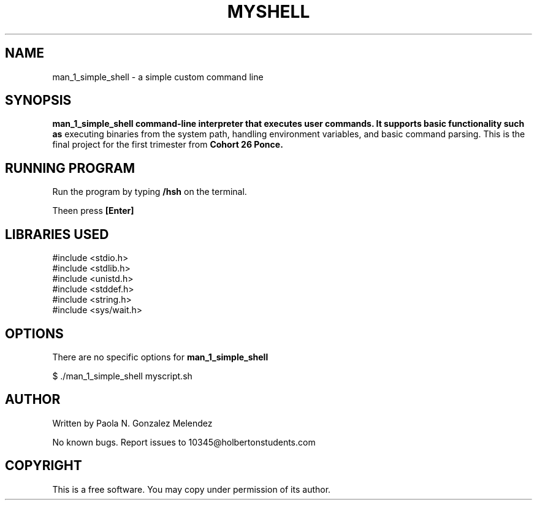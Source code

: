 .TH MYSHELL 1 "April 2025" "Version 1.0" "User Commands"
.SH NAME
man_1_simple_shell \- a simple custom command line
.SH SYNOPSIS
.B man_1_simple_shell command-line interpreter that executes user commands. It supports basic functionality such as
executing binaries from the system path, handling environment variables, and basic command parsing. This is the final project for the first trimester from 
.B Cohort 26 Ponce.

.SH RUNNING PROGRAM

Run the program by typing
.B /hsh
on the terminal.

Theen press 
.B [Enter]

.SH LIBRARIES USED
#include <stdio.h>
.br
#include <stdlib.h>
.br
#include <unistd.h>
.br
#include <stddef.h>
.br
#include <string.h>
.br
#include <sys/wait.h>
.br

.SH OPTIONS
There are no specific options for
.B man_1_simple_shell



$ ./man_1_simple_shell myscript.sh

.SH AUTHOR
Written by Paola N. Gonzalez Melendez

.Sh BUGS
No known bugs. Report issues to 10345@holbertonstudents.com

.SH COPYRIGHT
This is a free software. You may copy under permission of its author.

 

 